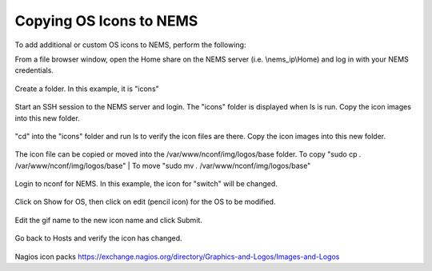 Copying OS Icons to NEMS
========================
To add additional or custom OS icons to NEMS, perform the following:

From a file browser window, open the Home share on the NEMS server (i.e. \\nems_ip\\Home) and log in with your NEMS credentials.

.. figure:: ../../img/icons_02.PNG
  :width: 600
  :align: center

Create a folder.  In this example, it is "icons"

.. figure:: ../../img/icons_03.PNG
  :width: 600
  :align: center
  
Start an SSH session to the NEMS server and login.  The "icons" folder is displayed when ls is run.
Copy the icon images into this new folder.

.. figure:: ../../img/icons_05.PNG
  :width: 600
  :align: center

"cd" into the "icons" folder and run ls to verify the icon files are there.
Copy the icon images into this new folder.

.. figure:: ../../img/icons_06.PNG
  :width: 600
  :align: center

The icon file can be copied or moved into the /var/www/nconf/img/logos/base folder.
To copy "sudo cp *.* /var/www/nconf/img/logos/base"
|
To move "sudo mv *.* /var/www/nconf/img/logos/base"

.. figure:: ../../img/icons_07.PNG
  :width: 600
  :align: center

Login to nconf for NEMS.
In this example, the icon for "switch" will be changed.

.. figure:: ../../img/icons_09.PNG
  :width: 600
  :align: center

Click on Show for OS, then click on edit (pencil icon) for the OS to be modified.

.. figure:: ../../img/icons_10.PNG
  :width: 600
  :align: center

Edit the gif name to the new icon name and click Submit.

.. figure:: ../../img/icons_11.PNG
  :width: 600
  :align: center

.. figure:: ../../img/icons_12.PNG
  :width: 600
  :align: center

Go back to Hosts and verify the icon has changed.

.. figure:: ../../img/icons_13.PNG
  :width: 600
  :align: center


Nagios icon packs
https://exchange.nagios.org/directory/Graphics-and-Logos/Images-and-Logos